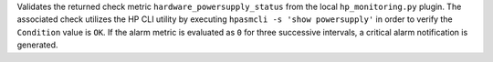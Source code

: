 Validates the returned check metric ``hardware_powersupply_status`` from
the local ``hp_monitoring.py`` plugin. The associated check utilizes the
HP CLI utility by executing ``hpasmcli -s 'show powersupply'`` in order
to verify the ``Condition`` value is ``OK``. If the alarm metric is
evaluated as ``0`` for three successive intervals, a critical alarm
notification is generated.
